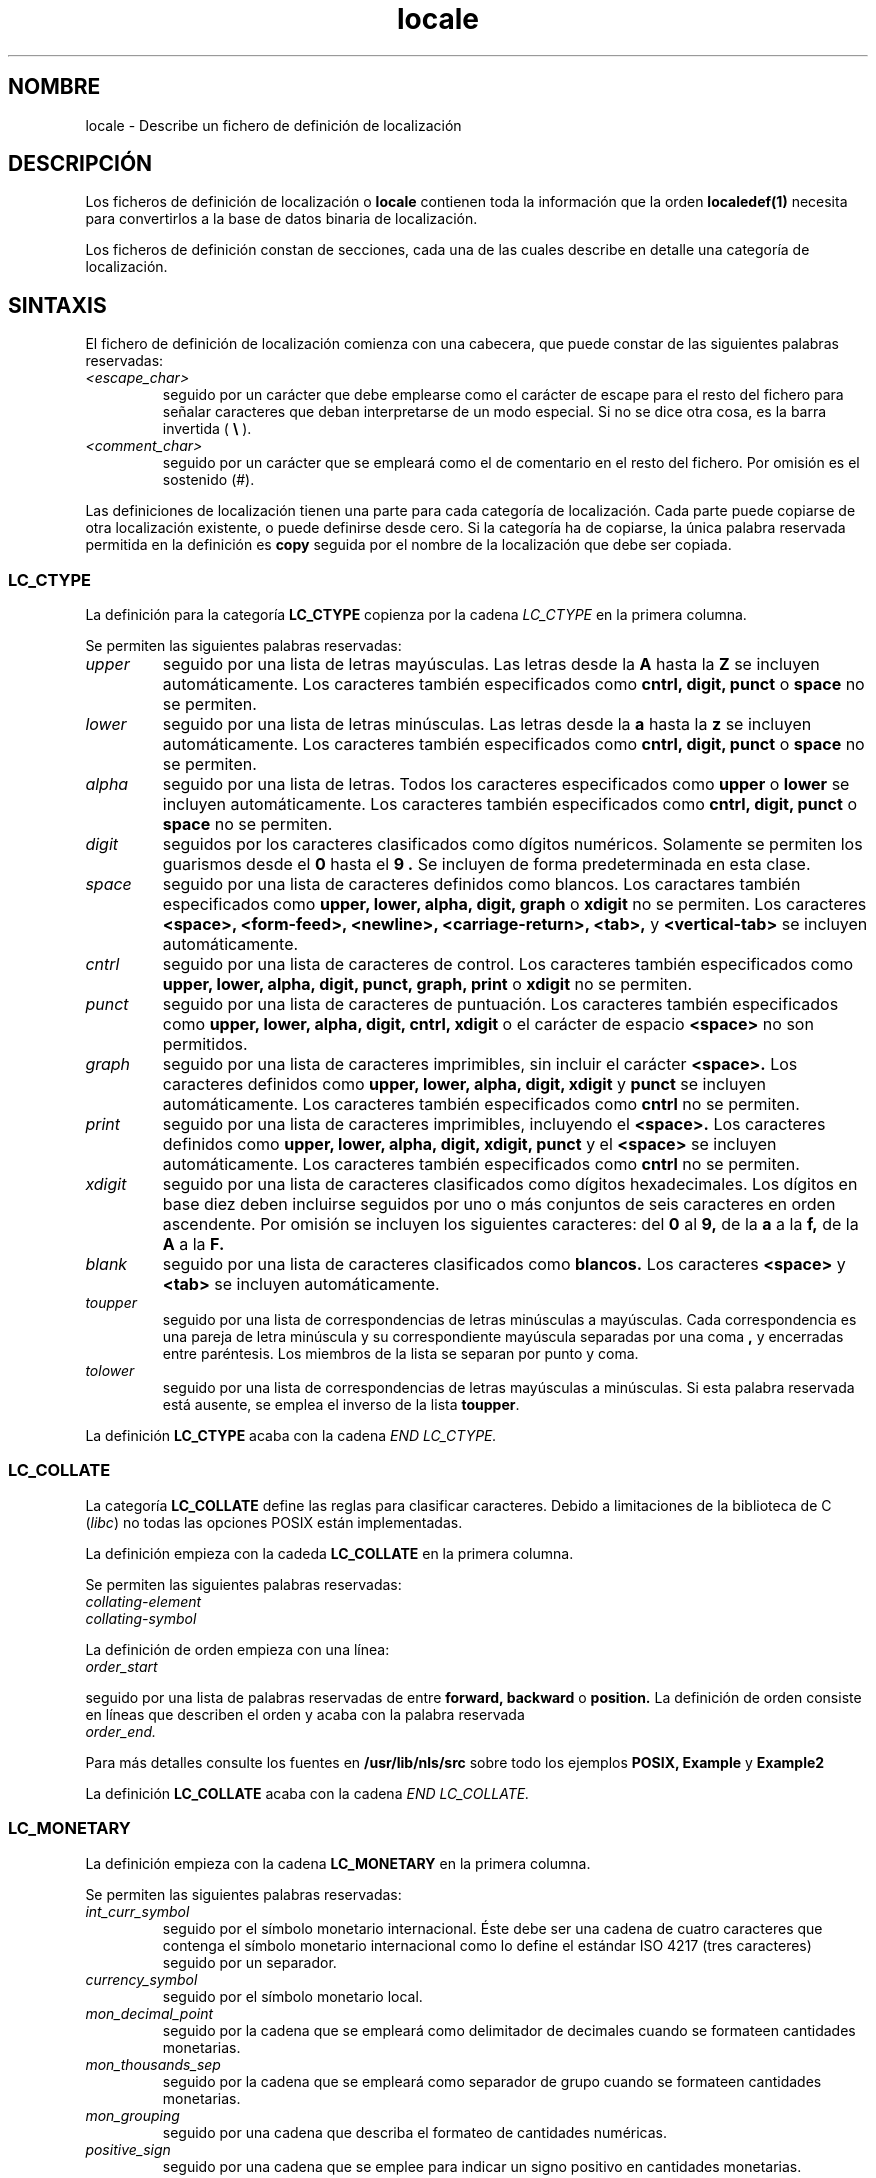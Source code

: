 .\" Hey Emacs, this is -*- nroff -*-
.\"
.\" This file is part of locale(1) which displays the settings of the
.\" current locale.
.\" Copyright (C) 1994  Jochen Hein (Hein@Student.TU-Clausthal.de)
.\"
.\" This program is free software; you can redistribute it and/or modify
.\" it under the terms of the GNU General Public License as published by
.\" the Free Software Foundation; either version 2 of the License, or
.\" (at your option) any later version.
.\"
.\" This program is distributed in the hope that it will be useful,
.\" but WITHOUT ANY WARRANTY; without even the implied warranty of
.\" MERCHANTABILITY or FITNESS FOR A PARTICULAR PURPOSE.  See the
.\" GNU General Public License for more details.
.\"
.\" You should have received a copy of the GNU General Public License
.\" along with this program; if not, write to the Free Software
.\" Foundation, Inc., 59 Temple Place, Suite 330, Boston, MA 02111, USA.
.\" Translated 17 Dec 1997 by Gerardo.Aburruzaga@uca.es
.\" Translation revised Tue Aug 18 1998 by Juan Piernas <piernas@ditec.um.es>
.\" Traducción revisada por Miguel Pérez Ibars <mpi79470@alu.um.es> el 30-noviembre-2004
.\"
.TH locale 5 "9 noviembre 1994" "Soporte de Lenguaje Nativo" "Manual del Usuario"
.SH NOMBRE
locale \- Describe un fichero de definición de localización
.SH DESCRIPCIÓN
Los ficheros de definición de localización o
.B locale
contienen toda la información que la orden
.BR localedef(1) 
necesita para convertirlos a la base de datos binaria de localización.

Los ficheros de definición constan de secciones, cada una de las
cuales describe en detalle una categoría de localización.
.SH SINTAXIS
El fichero de definición de localización comienza con una cabecera,
que puede constar de las siguientes palabras reservadas:
.TP
.I <escape_char>
seguido por un carácter que debe emplearse como el carácter de escape
para el resto del fichero para señalar caracteres que deban
interpretarse de un modo especial. Si no se dice otra cosa, es la
barra invertida (
.B \\\\  
).
.TP
.I <comment_char>
seguido por un carácter que se empleará como el de comentario en el
resto del fichero. Por omisión es el sostenido (#).

.PP
Las definiciones de localización tienen una parte para cada categoría de
localización. Cada parte puede copiarse de otra
localización existente, o puede definirse desde cero. Si la categoría
ha de copiarse, la única palabra reservada permitida en la definición es
.B copy
seguida por el nombre de la localización que debe ser copiada.

.SS LC_CTYPE
La definición para la categoría
.B LC_CTYPE
copienza por la cadena
.I LC_CTYPE 
en la primera columna.

Se permiten las siguientes palabras reservadas:

.TP
.I upper
seguido por una lista de letras mayúsculas. Las letras desde la
.B A
hasta la
.B Z
se incluyen automáticamente. Los caracteres también especificados como
.BR cntrl, 
.BR digit, 
.BR punct
o
.B space
no se permiten.

.TP
.I lower
seguido por una lista de letras minúsculas. Las letras desde la
.B a
hasta la
.B z
se incluyen automáticamente. Los caracteres también especificados como
.BR cntrl, 
.BR digit, 
.BR punct
o
.B space
no se permiten.

.TP
.I alpha
seguido por una lista de letras. Todos los caracteres especificados como
.B upper
o 
.B lower
se incluyen automáticamente. Los caracteres también especificados como
.BR cntrl, 
.BR digit, 
.BR punct
o
.B space
no se permiten.

.TP
.I digit
seguidos por los caracteres clasificados como dígitos
numéricos. Solamente se permiten los guarismos desde el
.B 0 
hasta el 
.B 9 .
Se incluyen de forma predeterminada en esta clase.

.TP
.I space
seguido por una lista de caracteres definidos como blancos. Los
caractares también especificados como
.BR upper, 
.BR lower, 
.BR alpha, 
.BR digit, 
.BR graph
o
.B xdigit
no se permiten. Los caracteres
.BR <space>, 
.BR <form-feed>, 
.BR <newline>, 
.BR <carriage-return>, 
.BR <tab>,
y
.B <vertical-tab>
se incluyen automáticamente.

.TP
.I cntrl
seguido por una lista de caracteres de control.
Los caracteres también especificados como
.BR upper, 
.BR lower, 
.BR alpha, 
.BR digit, 
.BR punct, 
.BR graph, 
.BR print
o
.B xdigit
no se permiten.
.TP
.I punct
seguido por una lista de caracteres de puntuación. Los caracteres
también especificados como
.BR upper, 
.BR lower, 
.BR alpha, 
.BR digit, 
.BR cntrl, 
.BR xdigit
o el carácter de espacio
.B <space>
no son permitidos.

.TP
.I graph
seguido por una lista de caracteres imprimibles, sin incluir el carácter
.B <space>.
Los caracteres definidos como
.BR upper, 
.BR lower, 
.BR alpha, 
.BR digit, 
.BR xdigit
y
.B punct 
se incluyen automáticamente.
Los caracteres también especificados como
.B cntrl
no se permiten.

.TP
.I print
seguido por una  lista de caracteres imprimibles, incluyendo el
.B <space>.
Los caracteres definidos como
.BR upper, 
.BR lower, 
.BR alpha, 
.BR digit, 
.BR xdigit, 
.BR punct
y el
.B <space>
se incluyen automáticamente. Los caracteres también especificados como
.B cntrl
no se permiten.

.TP
.I xdigit
seguido por una lista de caracteres clasificados como dígitos
hexadecimales. Los dígitos en base diez deben incluirse seguidos por
uno o más conjuntos de seis caracteres en orden ascendente. Por
omisión se incluyen los siguientes caracteres:
del
.B 0
al
.BR 9,
de la
.B a
a la
.BR f,
de la
.B A
a la
.BR F.

.TP
.I blank
seguido por una lista de caracteres clasificados como
.BR blancos.
Los caracteres
.B <space>
y 
.B <tab>
se incluyen automáticamente.

.TP
.I toupper
seguido por una lista de correspondencias de letras minúsculas a
mayúsculas. Cada correspondencia es una pareja de letra minúscula y su
correspondiente mayúscula separadas por una coma
.B ,
y encerradas entre paréntesis. Los miembros de la lista se separan por
punto y coma.
.TP
.I tolower
seguido por una lista de correspondencias de letras mayúsculas a
minúsculas. Si esta palabra reservada está ausente, se emplea el
inverso de la lista \fBtoupper\fP.

.PP
La definición 
.B LC_CTYPE
acaba con la cadena
.I END LC_CTYPE.

.SS LC_COLLATE
La categoría 
.B LC_COLLATE
define las reglas para clasificar caracteres. Debido a limitaciones de
la biblioteca de C (\fIlibc\fP) no todas las opciones POSIX están implementadas.

La definición empieza con la cadeda
.B LC_COLLATE
en la primera columna.

Se permiten las siguientes palabras reservadas:

.TP
.I collating-element

.TP
.I collating-symbol

.PP
La definición de orden empieza con una línea:
.TP
.I order_start
.PP
seguido por una lista de palabras reservadas de entre
.B forward,
.B backward
o
.B position.
La definición de orden consiste en líneas que describen el orden y
acaba con la palabra reservada
.TP
.I order_end.
.PP

Para más detalles consulte los fuentes en
.B /usr/lib/nls/src
sobre todo los ejemplos
.B POSIX,
.B Example
y 
.B Example2

.PP
La definición 
.B LC_COLLATE
acaba con la cadena
.I END LC_COLLATE.

.SS LC_MONETARY
La definición empieza con la cadena
.B LC_MONETARY
en la primera columna.

Se permiten las siguientes palabras reservadas:

.TP
.I int_curr_symbol
seguido por el símbolo monetario internacional. Éste debe ser una
cadena de cuatro caracteres que contenga el símbolo monetario
internacional como lo define el estándar ISO 4217 (tres caracteres)
seguido por un separador.
.TP
.I currency_symbol
seguido por el símbolo monetario local.
.TP
.I mon_decimal_point
seguido por la cadena que se empleará como delimitador de decimales
cuando se formateen cantidades monetarias.
.TP
.I mon_thousands_sep
seguido por la cadena que se empleará como separador de grupo cuando
se formateen cantidades monetarias.
.TP
.I mon_grouping
seguido por una cadena que describa el formateo de cantidades numéricas.
.TP
.I positive_sign
seguido por una cadena que se emplee para indicar un signo positivo en
cantidades monetarias.
.TP
.I negative_sign
seguido por una cadena que se emplee para indicar un signo negativo en
cantidades monetarias.
.TP
.I int_frac_digits
seguido por el número de decimales que deben emplearse cuando se
fromatee con el 
.B int_curr_symbol.
.TP
.I frac_digits
seguido por el número de decimales que deben emplearse cuando se
formatee con el
.B currency_symbol.
.TP
.I p_cs_precedes
seguido por un entero puesto a
.B 1 
si el
.I currency_symbol
o el
.I int_curr_symbol
deben preceder a la cantidad monetaria formateada, o puesto a
.B 0
si el símbolo debe estar tras el valor.
.TP
.I p_sep_by_space
seguido por un entero
.RS
.TP
.B 0
significa que no debe mostrarse ningún espacio entre el símbolo y el valor.
.TP
.B 1
significa que debe mostrarse un espacio entre el símbolo y el valor.
.TP
.B 2 
significa que debe mostrarse un espacio entre el símbolo y la cadena
del signo, si es adyacente.
.RE
.TP
.I n_cs_precedes
.RS
.TP
.B 0 
- el símbolo va tras el valor
.TP
.B 1
- el símbolo va antes del valor
.RE
.TP
.I n_sep_by_space
Un entero que vale
.B 0
si no se separa con ningún espacio 
.I currency_symbol
o 
.I int_curr_symbol
del valor para una cantidad monetaria negativa; que vale
.B 1
si un espacio separa el símbolo del valor, y que vale
.B 2
si un espacio separa el símbolo de la cadena de signo, si fueran adyacentes.
.TP
.I p_sign_posn
.RS
.TP
.B 0
La cantidad y
.I currency_symbol
o
.I int_curr_symbol
van entre paréntesis.
.TP
.B 1
La cadena del signo va antes de la cantidad y de
.I currency_symbol
o de
.I int_curr_symbol.
.TP
.B 2
La cadena del signo va tras la cantidad y tras
.I currency_symbol
o tras
.I int_curr_symbol.
.TP
.B 3
La cadena del signo va antes de
.I currency_symbol
o de
.I int_curr_symbol.
.TP
.B 4
La cadena de signo va tras
.I currency_symbol
o tras
.I int_curr_symbol.
.RE
.TP
.I n_sign_posn
.RS
.TP
.B 0
La cantidad y
.I currency_symbol
o
.I int_curr_symbol
van entre paréntesis.
.TP
.B 1
La cadena de signo va antes de la cantidad y de
.I currency_symbol
o de
.I int_curr_symbol.
.TP
.B 2
La cadena de signo va tras la cantidad y tras
.I currency_symbol
o tras
.I int_curr_symbol.
.TP
.B 3
La cadena de signo va antes de
.I currency_symbol
o de
.I int_curr_symbol.
.TP
.B 4
La cadena de signo va tras
.I currency_symbol
o tras
.I int_curr_symbol.
.RE
.PP
La definición
.B LC_MONETARY
acaba con la cadena
.I END LC_MONETARY.

.SS LC_NUMERIC
La definición empieza con la cadena
.B LC_NUMERIC
en la 1ª columna.

Se permiten las siguientes palabras reservadas:

.TP
.I decimal_point
seguido por la cadena que se empleará como el delimitador de decimales
cuando se formateen cantidades numéricas.
.TP
.I thousands_sep
seguido por la cadena que se empleará como separador de grupo cuando
se formateen cantidades numéricas.
.TP
.I grouping
seguido por una cadena que describa el formateo de cantidades numéricas.
.PP
La definición
.B LC_NUMERIC
acaba con la cadena
.I END LC_NUMERIC.

.SS LC_TIME
La definición empieza con la cadena
.B LC_TIME
en la 1ª columna.

Se permiten las siguientes palabras reservadas:

.TP
.I abday
seguido por una lista de nombres de días de la semana abreviados. La
lista comienza con \fISunday\fP (domingo) o su traducción.
.TP
.I day
seguido por una lista de nombres de días de la semana; esta lista
comienza en el domingo, como antes.
.TP
.I abmon
seguido por una lista de nombres abreviados de meses.
.TP
.I mon
seguido por una lista de nombres de meses.
.TP
.I am_pm
La representación apropiada de las cadenas
.B A.M.
y
.B P.M.
.TP
.I d_t_fmt
El formato apropiado de fecha y hora.
.TP
.I d_fmt
El formato apropiado de fecha.
.TP
.I t_fmt
El formato apropiado de hora.
.TP
.I t_fmt_ampm
El formato apropiado de hora empleando el formato de 12 h.
.PP
La definición
.B LC_TIME
acaba con la cadena
.I END LC_TIME.

.SS LC_MESSAGES
La definición empieza con la cadena
.B LC_MESSAGES
en la 1ª columna.

Se permiten las siguientes palabras reservadas:

.TP
.I yesexpr
seguido por una expresión regular que describa posibles respuestas afirmativas.
.TP
.I noexpr
seguido por una expresión regular que describa posibles respuestas negativas.

.PP
La definición
.B LC_MESSAGES
acaba con la cadena
.I END LC_MESSAGES.

Consulte el estándar POSIX.2 para más detalles.
.SH FICHEROS
/usr/lib/locale/ \- base de datos para la configuración de localización actual de una categoría
.br
/usr/lib/nls/charmap/* \- archivos mapcar (mapas de caracteres)
.SH FALLOS
La página de Manual no está completa.
.\" ¡Pues menos mal! :-p   (N. del T. :-)
.\" .SH AUTOR
.\" Jochen Hein (Hein@Student.TU-Clausthal.de)
.SH "CONFORME A"
POSIX.2
.SH "VÉASE TAMBIÉN"
.BR setlocale (3),
.BR localeconv (3),
.BR charmap (5),
.BR locale (1),
.BR localedef (1)
